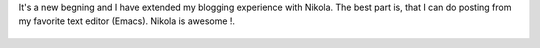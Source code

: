 .. title: It begins !
.. slug: it-begins
.. date: 2016-10-15 21:11:19 UTC+05:30
.. tags: non-tech
.. category: non-tech
.. link: 
.. description: 
.. type: text

It's a new begning and I have extended my blogging experience with Nikola.
The best part is, that I can do posting from my favorite text editor (Emacs).
Nikola is awesome !.

   .. thumbnail:: /galleries/it-begins-img/25620138315_25b9b54578_z.jpg

	      

